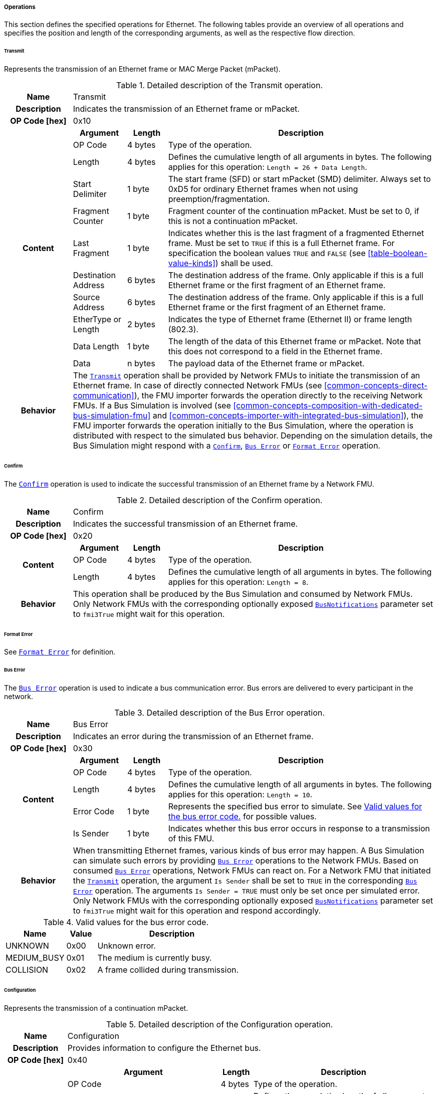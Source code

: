 ===== Operations [[low-cut-ethernet-operations]]
This section defines the specified operations for Ethernet.
The following tables provide an overview of all operations and specifies the position and length of the corresponding arguments, as well as the respective flow direction.

====== Transmit [[low-cut-ethernet-transmit-operation]]
Represents the transmission of an Ethernet frame or MAC Merge Packet (mPacket).

.Detailed description of the Transmit operation.
[#table-fmi3-ls-bus-ethernet-transmit-operation]
[cols="5,4,3,20"]
|====
h|Name 3+| Transmit
h|Description 3+| Indicates the transmission of an Ethernet frame or mPacket.
h|OP Code [hex] 3+| 0x10
.11+h|Content h|Argument h|Length h|Description

| OP Code
| 4 bytes
| Type of the operation.

| Length
| 4 bytes
| Defines the cumulative length of all arguments in bytes.
The following applies for this operation: `Length = 26 + Data Length`.

| Start Delimiter
| 1 byte
| The start frame (SFD) or start mPacket (SMD) delimiter.
Always set to 0xD5 for ordinary Ethernet frames when not using preemption/fragmentation.

| Fragment Counter
| 1 byte
| Fragment counter of the continuation mPacket.
Must be set to 0, if this is not a continuation mPacket.

| Last Fragment
| 1 byte
| Indicates whether this is the last fragment of a fragmented Ethernet frame.
Must be set to `TRUE` if this is a full Ethernet frame.
For specification the boolean values `TRUE` and `FALSE` (see <<table-boolean-value-kinds>>) shall be used.

| Destination Address
| 6 bytes
| The destination address of the frame.
Only applicable if this is a full Ethernet frame or the first fragment of an Ethernet frame.

| Source Address
| 6 bytes
| The destination address of the frame.
Only applicable if this is a full Ethernet frame or the first fragment of an Ethernet frame.

| EtherType or Length
| 2 bytes
| Indicates the type of Ethernet frame (Ethernet II) or frame length (802.3).

| Data Length
| 1 byte
| The length of the data of this Ethernet frame or mPacket.
Note that this does not correspond to a field in the Ethernet frame.

| Data
| n bytes
| The payload data of the Ethernet frame or mPacket.

h|Behavior
3+|The <<low-cut-ethernet-transmit-operation, `Transmit`>> operation shall be provided by Network FMUs to initiate the transmission of an Ethernet frame.
In case of directly connected Network FMUs (see <<common-concepts-direct-communication>>), the FMU importer forwards the operation directly to the receiving Network FMUs.
If a Bus Simulation is involved (see <<common-concepts-composition-with-dedicated-bus-simulation-fmu>> and <<common-concepts-importer-with-integrated-bus-simulation>>), the FMU importer forwards the operation initially to the Bus Simulation, where the operation is distributed with respect to the simulated bus behavior.
Depending on the simulation details, the Bus Simulation might respond with a <<low-cut-ethernet-confirm-operation, `Confirm`>>, <<low-cut-ethernet-bus-error-operation, `Bus Error`>> or <<low-cut-ethernet-format-error-operation, `Format Error`>> operation.

|====

====== Confirm [[low-cut-ethernet-confirm-operation]]
The <<low-cut-ethernet-confirm-operation, `Confirm`>> operation is used to indicate the successful transmission of an Ethernet frame by a Network FMU.

.Detailed description of the Confirm operation.
[#table-fmi3-ls-bus-ethernet-confirm-operation]
[cols="5,4,3,20"]
|====
h|Name 3+| Confirm
h|Description 3+| Indicates the successful transmission of an Ethernet frame.
h|OP Code [hex] 3+| 0x20
.3+h|Content h|Argument h|Length h|Description

| OP Code
| 4 bytes
| Type of the operation.

| Length
| 4 bytes
| Defines the cumulative length of all arguments in bytes.
The following applies for this operation: `Length = 8`.

h|Behavior
3+|This operation shall be produced by the Bus Simulation and consumed by Network FMUs. +
Only Network FMUs with the corresponding optionally exposed <<low-cut-ethernet-bus-notification-parameter, `BusNotifications`>> parameter set to `fmi3True` might wait for this operation.

|====

====== Format Error [[low-cut-ethernet-format-error-operation]]
See <<low-cut-format-error-operation, `Format Error`>> for definition.

====== Bus Error [[low-cut-ethernet-bus-error-operation]]
The <<low-cut-ethernet-bus-error-operation, `Bus Error`>> operation is used to indicate a bus communication error.
Bus errors are delivered to every participant in the network.

.Detailed description of the Bus Error operation.
[#table-fmi3-ls-bus-ethernet-bus-error-operation]
[cols="5,4,3,20"]
|====
h|Name 3+| Bus Error
h|Description 3+| Indicates an error during the transmission of an Ethernet frame.
h|OP Code [hex] 3+| 0x30
.5+h|Content h|Argument h|Length h|Description

| OP Code
| 4 bytes
| Type of the operation.

| Length
| 4 bytes
| Defines the cumulative length of all arguments in bytes.
The following applies for this operation: `Length = 10`.

| Error Code
| 1 byte
| Represents the specified bus error to simulate.
See <<table-fmi3-ls-bus-ethernet-bus-error-code-values>> for possible values.

| Is Sender
| 1 byte
| Indicates whether this bus error occurs in response to a transmission of this FMU.

h|Behavior
3+|When transmitting Ethernet frames, various kinds of bus error may happen.
A Bus Simulation can simulate such errors by providing <<low-cut-ethernet-bus-error-operation, `Bus Error`>> operations to the Network FMUs.
Based on consumed <<low-cut-ethernet-bus-error-operation, `Bus Error`>> operations, Network FMUs can react on.
For a Network FMU that initiated the <<low-cut-ethernet-transmit-operation, `Transmit`>> operation, the argument `Is Sender` shall be set to `TRUE` in the corresponding <<low-cut-ethernet-bus-error-operation, `Bus Error`>> operation.
The arguments `Is Sender = TRUE` must only be set once per simulated error. +
Only Network FMUs with the corresponding optionally exposed <<low-cut-ethernet-bus-notification-parameter, `BusNotifications`>> parameter set to `fmi3True` might wait for this operation and respond accordingly.

|====

.Valid values for the bus error code.
[#table-fmi3-ls-bus-ethernet-bus-error-code-values]
[cols="2,1,5"]
|====

h|Name h|Value h|Description
|[[table-fmi3-ls-bus-ethernet-bus-error-code-values-unknown]]UNKNOWN|0x00|Unknown error.
|[[table-fmi3-ls-bus-ethernet-bus-error-code-values-medium-busy]]MEDIUM_BUSY|0x01|The medium is currently busy.
|[[table-fmi3-ls-bus-ethernet-bus-error-code-values-collision]]COLLISION|0x02|A frame collided during transmission.

|====

====== Configuration [[low-cut-ethernet-configuration-operation]]
Represents the transmission of a continuation mPacket.

.Detailed description of the Configuration operation.
[#table-fmi3-ls-bus-ethernet-configuration-operation]
[cols="6,1,5,4,3,20"]
|====
h|Name 5+| Configuration
h|Description 5+| Provides information to configure the Ethernet bus.
h|OP Code [hex] 5+| 0x40
.8+h|Content 3+h|Argument h|Length h|Description

3+| OP Code
| 4 bytes
| Type of the operation.

3+| Length
| 4 bytes
| Defines the cumulative length of all arguments in bytes.
The following applies for this operation: `Length = 9 + Length of parameter arguments in bytes`.

3+| Parameter Type
| 1 byte
| Defines the current configuration parameter.

.4+h|
4+h|Parameter

.3+|SUPPORTED_PHY_TYPES
| MDI Mode
| 1 bytes
| The configuration of the node's media-dependent interface.
See <<table-fmi3-ls-bus-ethernet-mdi-mode-values>> for possible values.

| Number of supported PHY types
| 1 bytes
| The number of characters in the list of supported PHY types.

| Supported PHY types
| 1 bytes
| An array of zero-terminated strings describing PHY types supported by this Ethernet node.
The first element in this list indicates the type of PHY used by this node.
The list must have at least one element.
Elements describing a PHY standardized by 802.3 or an amendment must use the value described in the chapter "30.3.2.1.2 aPhyType" of the standard.
Otherwise, a vendor-defined value may be used.

h|Behavior
5+|The specified operation shall be produced by a Network FMU and consumed by the Bus Simulation.
The operation shall not be routed to other Network FMUs by the Bus Simulation.
A Network FMU shall ignore this operation on the consumer side.
<<low-cut-ethernet-configuration-operation, `Configuration`>> operations can be produced multiple times during the runtime of a Network FMU.
If configuration parameters are not adjusted by a Network FMU, the Bus Simulation shall choose a default behavior by itself.

|====

.Valid values for the configuration parameter type.
[#table-fmi3-ls-bus-ethernet-config-parameter-type-values]
[cols="2,1,5"]
|====

h|Name h|Value h|Description
|[[table-fmi3-ls-bus-ethernet-config-parameter-type-values-supported-phy-types]]SUPPORTED_PHY_TYPES|0x00|Indicates the supported Ethernet PHYs of this node.

|====

.Valid values for the MDI mode.
[#table-fmi3-ls-bus-ethernet-mdi-mode-values]
[cols="2,1,5"]
|====

h|Name h|Value h|Description
|[[table-fmi3-ls-bus-ethernet-mdi-mode-values-none]]NONE|0x00|Not applicable
|[[table-fmi3-ls-bus-ethernet-mdi-mode-values-mdi]]MDI|0x01|The MDI is wired in normal configuration.
|[[table-fmi3-ls-bus-ethernet-mdi-mode-values-mdi-x]]MDI_X|0x02|The MDI is wired in crossover configuration.
|[[table-fmi3-ls-bus-ethernet-mdi-mode-values-auto-mdi-x]]AUTO_MDI_X|0x03|The node supports auto MDI/MDI-X.

|====

====== Wake Up [[low-cut-ethernet-wakeup-operation]]
Indicates wake up pulse according to <<OpenAlliance-TC10-100BASE-T1, Open Alliance TC10 sleep/wake-up>>.

.Detailed description of the Wakeup operation.
[#table-fmi3-ls-bus-ethernet-wakeup-operation]
[cols="5,4,3,20"]
|====
h|Name 3+| Wakeup
h|Description 3+| Indicates a wakeup.
h|OP Code [hex] 3+| 0x41
.3+h|Content h|Argument h|Length h|Description

| OP Code
| 4 bytes
| Type of the operation.

| Length
| 4 bytes
| Defines the cumulative length of all arguments in bytes.
The following applies for this operation: `Length = 8`.

h|Behavior
3+|The specified operation shall be produced by a Network FMU and distributed to all participants, except the wake-up initiator, of the bus using the Bus Simulation.
If a Network FMU does not support wake up, this operation can be ignored on the consumer side.

|====
